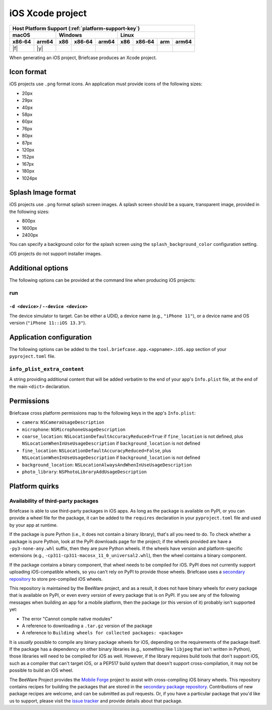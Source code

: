 =================
iOS Xcode project
=================

+--------+-------+---------+--------+---+-----+--------+-----+-------+
| Host Platform Support (:ref:`platform-support-key`)                |
+--------+-------+---------+--------+---+-----+--------+-----+-------+
| macOS          | Windows              | Linux                      |
+--------+-------+-----+--------+-------+-----+--------+-----+-------+
| x86‑64 | arm64 | x86 | x86‑64 | arm64 | x86 | x86‑64 | arm | arm64 |
+========+=======+=====+========+=======+=====+========+=====+=======+
| |f|    | |y|   |     |        |       |     |        |     |       |
+--------+-------+-----+--------+-------+-----+--------+-----+-------+

When generating an iOS project, Briefcase produces an Xcode project.

Icon format
===========

iOS projects use ``.png`` format icons. An application must provide icons of
the following sizes:

* 20px
* 29px
* 40px
* 58px
* 60px
* 76px
* 80px
* 87px
* 120px
* 152px
* 167px
* 180px
* 1024px

Splash Image format
===================

iOS projects use ``.png`` format splash screen images. A splash screen should
be a square, transparent image, provided in the following sizes:

* 800px
* 1600px
* 2400px

You can specify a background color for the splash screen using the
``splash_background_color`` configuration setting.

iOS projects do not support installer images.

Additional options
==================

The following options can be provided at the command line when producing
iOS projects:

run
---

``-d <device>`` / ``--device <device>``
~~~~~~~~~~~~~~~~~~~~~~~~~~~~~~~~~~~~~~~

The device simulator to target. Can be either a UDID, a device name (e.g.,
``"iPhone 11"``), or a device name and OS version (``"iPhone 11::iOS 13.3"``).

Application configuration
=========================

The following options can be added to the ``tool.briefcase.app.<appname>.iOS.app``
section of your ``pyproject.toml`` file.

``info_plist_extra_content``
----------------------------

A string providing additional content that will be added verbatim to the end of your
app's ``Info.plist`` file, at the end of the main ``<dict>`` declaration.

Permissions
===========

Briefcase cross platform permissions map to the following keys in the app's
``Info.plist``:

* ``camera``: ``NSCameraUsageDescription``
* ``microphone``: ``NSMicrophoneUsageDescription``
* ``coarse_location``: ``NSLocationDefaultAccuracyReduced=True`` if ``fine_location`` is
  not defined, plus ``NSLocationWhenInUseUsageDescription`` if ``background_location``
  is not defined
* ``fine_location``: ``NSLocationDefaultAccuracyReduced=False``, plus
  ``NSLocationWhenInUseUsageDescription`` if ``background_location`` is not defined
* ``background_location``: ``NSLocationAlwaysAndWhenInUseUsageDescription``
* ``photo_library``: ``NSPhotoLibraryAddUsageDescription``

Platform quirks
===============

.. _ios-third-party-packages:

Availability of third-party packages
------------------------------------

Briefcase is able to use third-party packages in iOS apps. As long as the package is
available on PyPI, or you can provide a wheel file for the package, it can be added to
the ``requires`` declaration in your ``pyproject.toml`` file and used by your app at
runtime.

If the package is pure Python (i.e., it does not contain a binary library), that's all
you need to do. To check whether a package is pure Python, look at the PyPI downloads
page for the project; if the wheels provided are have a ``-py3-none-any.whl`` suffix,
then they are pure Python wheels. If the wheels have version and platform-specific
extensions (e.g., ``-cp311-cp311-macosx_11_0_universal2.whl``), then the wheel contains
a binary component.

If the package contains a binary component, that wheel needs to be compiled for iOS.
PyPI does not currently support uploading iOS-compatible wheels, so you can't rely on
PyPI to provide those wheels. Briefcase uses a `secondary repository
<https://anaconda.org/beeware/repo>`__ to store pre-compiled iOS wheels.

This repository is maintained by the BeeWare project, and as a result, it does not have
binary wheels for *every* package that is available on PyPI, or even every *version* of
every package that is on PyPI. If you see any of the following messages when building an
app for a mobile platform, then the package (or this version of it) probably isn't
supported yet:

* The error "Cannot compile native modules"
* A reference to downloading a ``.tar.gz`` version of the package
* A reference to ``Building wheels for collected packages: <package>``

It is *usually* possible to compile any binary package wheels for iOS, depending on the
requirements of the package itself. If the package has a dependency on other binary
libraries (e.g., something like ``libjpeg`` that isn't written in Python), those
libraries will need to be compiled for iOS as well. However, if the library requires
build tools that don't support iOS, such as a compiler that can't target iOS, or a
PEP517 build system that doesn't support cross-compilation, it may not be possible to
build an iOS wheel.

The BeeWare Project provides the `Mobile Forge
<https://github.com/beeware/mobile-forge>`__ project to assist with cross-compiling iOS
binary wheels. This repository contains recipes for building the packages that are
stored in the `secondary package repository <https://anaconda.org/beeware/repo>`__.
Contributions of new package recipes are welcome, and can be submitted as pull requests.
Or, if you have a particular package that you'd like us to support, please visit the
`issue tracker <https://github.com/beeware/mobile-forge/issues>`__ and provide details
about that package.
